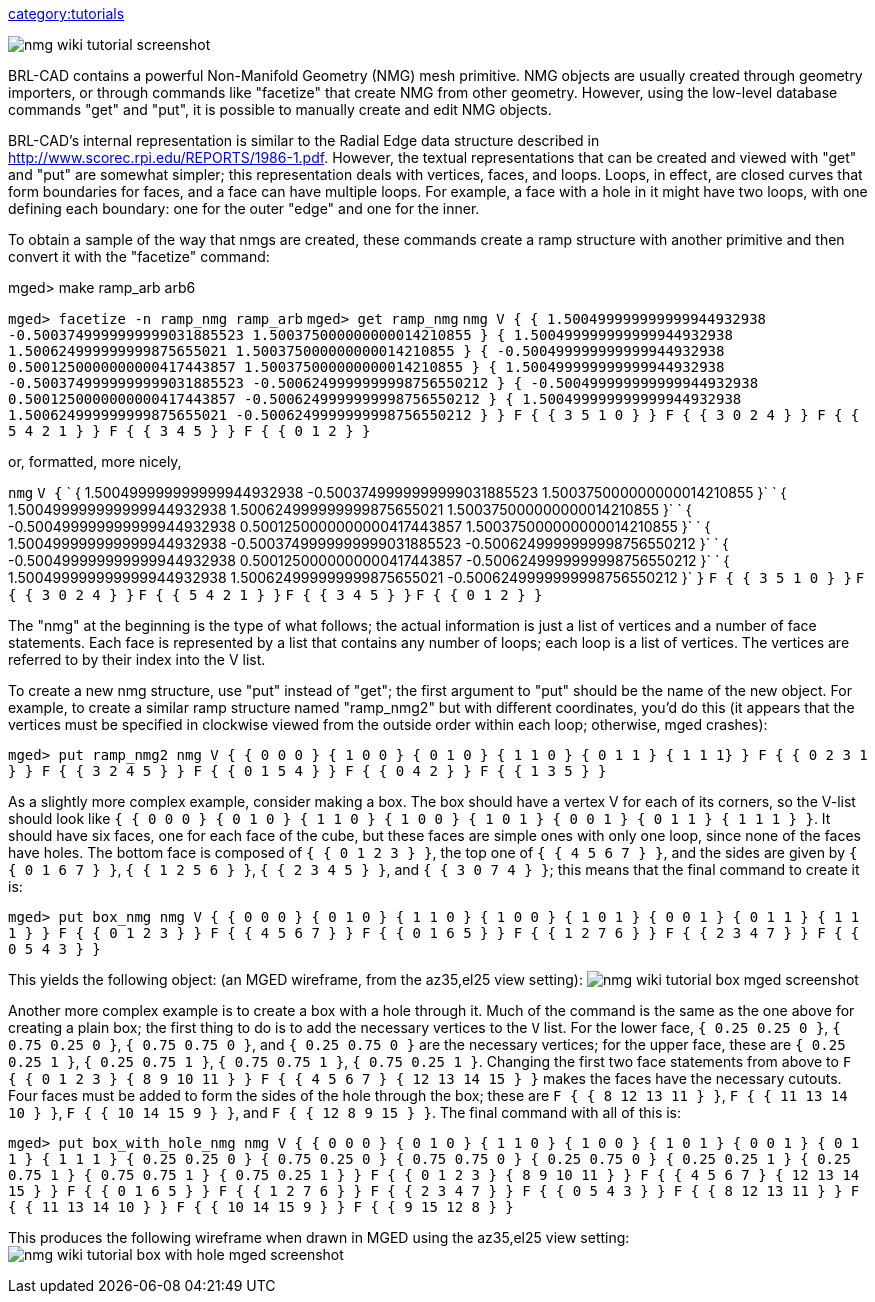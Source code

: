 link:category:tutorials[category:tutorials]

image::nmg-wiki-tutorial-screenshot.png[]

BRL-CAD contains a powerful Non-Manifold Geometry (NMG) mesh primitive.
NMG objects are usually created through geometry importers, or through
commands like "facetize" that create NMG from other geometry. However,
using the low-level database commands "get" and "put", it is possible to
manually create and edit NMG objects.

BRL-CAD's internal representation is similar to the Radial Edge data
structure described in http://www.scorec.rpi.edu/REPORTS/1986-1.pdf.
However, the textual representations that can be created and viewed with
"get" and "put" are somewhat simpler; this representation deals with
vertices, faces, and loops. Loops, in effect, are closed curves that
form boundaries for faces, and a face can have multiple loops. For
example, a face with a hole in it might have two loops, with one
defining each boundary: one for the outer "edge" and one for the inner.

To obtain a sample of the way that nmgs are created, these commands
create a ramp structure with another primitive and then convert it with
the "facetize" command:

mged> make ramp_arb arb6

`mged> facetize -n ramp_nmg ramp_arb`
`mged> get ramp_nmg`
`nmg V { { 1.500499999999999944932938 -0.5003749999999999031885523 1.500375000000000014210855 } { 1.500499999999999944932938 1.500624999999999875655021 1.500375000000000014210855 } { -0.500499999999999944932938 0.5001250000000000417443857 1.500375000000000014210855 } { 1.500499999999999944932938 -0.5003749999999999031885523 -0.5006249999999998756550212 } { -0.500499999999999944932938 0.5001250000000000417443857 -0.5006249999999998756550212 } { 1.500499999999999944932938 1.500624999999999875655021 -0.5006249999999998756550212 } } F { { 3 5 1 0 } } F { { 3 0 2 4 } } F { { 5 4 2 1 } } F { { 3 4 5 } } F { { 0 1 2 } }`

or, formatted, more nicely,

`nmg`
`V {`
`  { 1.500499999999999944932938 -0.5003749999999999031885523 1.500375000000000014210855 }`
`  { 1.500499999999999944932938 1.500624999999999875655021 1.500375000000000014210855 }`
`  { -0.500499999999999944932938 0.5001250000000000417443857 1.500375000000000014210855 }`
`  { 1.500499999999999944932938 -0.5003749999999999031885523 -0.5006249999999998756550212 }`
`  { -0.500499999999999944932938 0.5001250000000000417443857 -0.5006249999999998756550212 }`
`  { 1.500499999999999944932938 1.500624999999999875655021 -0.5006249999999998756550212 }`
`}`
`F { { 3 5 1 0 } }`
`F { { 3 0 2 4 } }`
`F { { 5 4 2 1 } }`
`F { { 3 4 5 } }`
`F { { 0 1 2 } }`

The "nmg" at the beginning is the type of what follows; the actual
information is just a list of vertices and a number of face statements.
Each face is represented by a list that contains any number of loops;
each loop is a list of vertices. The vertices are referred to by their
index into the V list.

To create a new nmg structure, use "put" instead of "get"; the first
argument to "put" should be the name of the new object. For example, to
create a similar ramp structure named "ramp_nmg2" but with different
coordinates, you'd do this (it appears that the vertices must be
specified in clockwise viewed from the outside order within each loop;
otherwise, mged crashes):

`mged> put ramp_nmg2 nmg V { { 0 0 0 } { 1 0 0 } { 0 1 0 } { 1 1 0 } { 0 1 1 } { 1 1 1} } F { { 0 2 3 1 } } F { { 3 2 4 5 } } F { { 0 1 5 4 } } F { { 0 4 2 } } F { { 1 3 5 } }`

As a slightly more complex example, consider making a box. The box
should have a vertex V for each of its corners, so the V-list should
look like
`{ { 0 0 0 } { 0 1 0 } { 1 1 0 } { 1 0 0 } { 1 0 1 } { 0 0 1 } { 0 1 1 } { 1 1 1 } }`.
It should have six faces, one for each face of the cube, but these faces
are simple ones with only one loop, since none of the faces have holes.
The bottom face is composed of `{ { 0 1 2 3 } }`, the top one of
`{ { 4 5 6 7 } }`, and the sides are given by `{ { 0 1 6 7 } }`,
`{ { 1 2 5 6 } }`, `{ { 2 3 4 5 } }`, and `{ { 3 0 7 4 } }`; this means
that the final command to create it is:

`mged> put box_nmg nmg V { { 0 0 0 } { 0 1 0 } { 1 1 0 } { 1 0 0 } { 1 0 1 } { 0 0 1 } { 0 1 1 } { 1 1 1 } } F { { 0 1 2 3 } } F { { 4 5 6 7 } } F { { 0 1 6 5 } } F { { 1 2 7 6 } } F { { 2 3 4 7 } } F { { 0 5 4 3 } }`

This yields the following object: (an MGED wireframe, from the az35,el25
view setting):
image:nmg-wiki-tutorial-box-mged-screenshot.png[]

Another more complex example is to create a box with a hole through it.
Much of the command is the same as the one above for creating a plain
box; the first thing to do is to add the necessary vertices to the `V`
list. For the lower face, `{ 0.25 0.25 0 }`, `{ 0.75 0.25 0 }`,
`{ 0.75 0.75 0 }`, and `{ 0.25 0.75 0 }` are the necessary vertices; for
the upper face, these are `{ 0.25 0.25 1 }`, `{ 0.25 0.75 1 }`,
`{ 0.75 0.75 1 }`, `{ 0.75 0.25 1 }`. Changing the first two face
statements from above to
`F { { 0 1 2 3 } { 8 9 10 11 } } F { { 4 5 6 7 } { 12 13 14 15 } }`
makes the faces have the necessary cutouts. Four faces must be added to
form the sides of the hole through the box; these are
`F { { 8 12 13 11 } }`, `F { { 11 13 14 10 } }`, `F { { 10 14 15 9 } }`,
and `F { { 12 8 9 15 } }`. The final command with all of this is:

`mged> put box_with_hole_nmg nmg V { { 0 0 0 } { 0 1 0 } { 1 1 0 } { 1 0 0 } { 1 0 1 } { 0 0 1 } { 0 1 1 } { 1 1 1 } { 0.25 0.25 0 } { 0.75 0.25 0 } { 0.75 0.75 0 } { 0.25 0.75 0 } { 0.25 0.25 1 } { 0.25 0.75 1 } { 0.75 0.75 1 } { 0.75 0.25 1 } } F { { 0 1 2 3 } { 8 9 10 11 } } F { { 4 5 6 7 } { 12 13 14 15 } } F { { 0 1 6 5 } } F { { 1 2 7 6 } } F { { 2 3 4 7 } } F { { 0 5 4 3 } } F { { 8 12 13 11 } } F { { 11 13 14 10 } } F { { 10 14 15 9 } } F { { 9 15 12 8 } }`

This produces the following wireframe when drawn in MGED using the
az35,el25 view setting:
image:nmg-wiki-tutorial-box-with-hole-mged-screenshot.png[]
